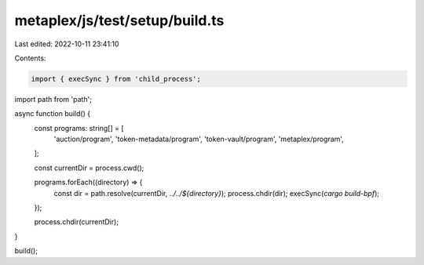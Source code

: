 metaplex/js/test/setup/build.ts
===============================

Last edited: 2022-10-11 23:41:10

Contents:

.. code-block:: ts

    import { execSync } from 'child_process';
import path from 'path';

async function build() {
  const programs: string[] = [
    'auction/program',
    'token-metadata/program',
    'token-vault/program',
    'metaplex/program',
  ];

  const currentDir = process.cwd();

  programs.forEach((directory) => {
    const dir = path.resolve(currentDir, `../../${directory}`);
    process.chdir(dir);
    execSync(`cargo build-bpf`);
  });

  process.chdir(currentDir);
}

build();



